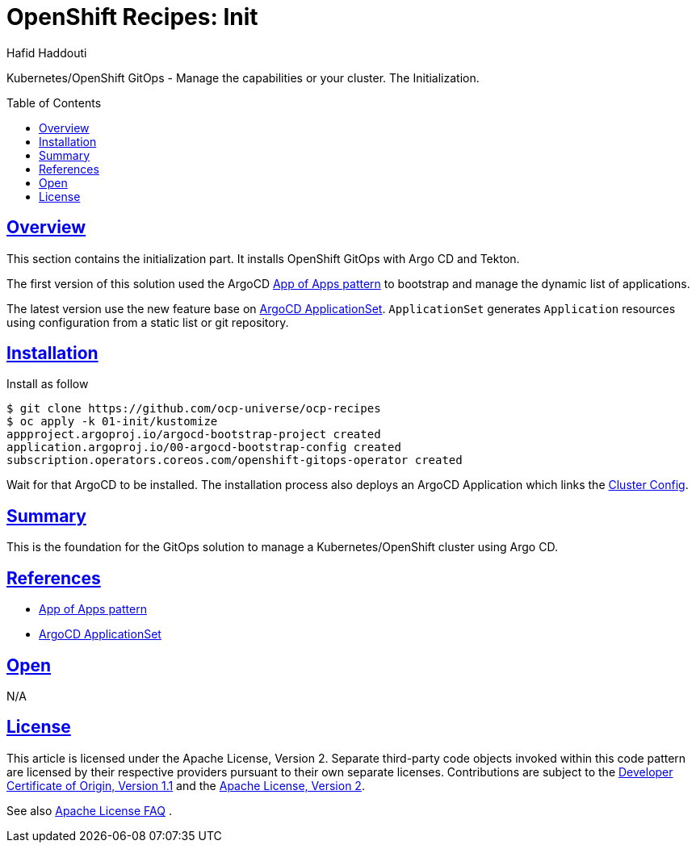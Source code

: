 = OpenShift Recipes: Init
:author: Hafid Haddouti
:toc: macro
:toclevels: 4
:sectlinks:
:sectanchors:

Kubernetes/OpenShift GitOps - Manage the capabilities or your cluster. The Initialization.

toc::[]

== Overview

This section contains the initialization part. It installs OpenShift GitOps with Argo CD and Tekton.

The first version of this solution used the ArgoCD link:https://argoproj.github.io/argo-cd/operator-manual/cluster-bootstrapping/[App of Apps pattern] to bootstrap and manage the dynamic list of applications.

The latest version use the new feature base on link:https://argocd-applicationset.readthedocs.io/en/stable/[ArgoCD ApplicationSet]. `ApplicationSet` generates `Application` resources using configuration from a static list or git repository.


== Installation

Install as follow

----
$ git clone https://github.com/ocp-universe/ocp-recipes
$ oc apply -k 01-init/kustomize
appproject.argoproj.io/argocd-bootstrap-project created
application.argoproj.io/00-argocd-bootstrap-config created
subscription.operators.coreos.com/openshift-gitops-operator created
----

Wait for that ArgoCD to be installed. The installation process also deploys an ArgoCD Application which links the link:../02-cluster-config[Cluster Config]. 

== Summary

This is the foundation for the GitOps solution to manage a Kubernetes/OpenShift cluster using Argo CD.

== References

* link:https://argoproj.github.io/argo-cd/operator-manual/cluster-bootstrapping/[App of Apps pattern]
* link:https://argocd-applicationset.readthedocs.io/en/stable/[ArgoCD ApplicationSet]

== Open

N/A


== License

This article is licensed under the Apache License, Version 2.
Separate third-party code objects invoked within this code pattern are licensed by their respective providers pursuant
to their own separate licenses. Contributions are subject to the
link:https://developercertificate.org/[Developer Certificate of Origin, Version 1.1] and the
link:https://www.apache.org/licenses/LICENSE-2.0.txt[Apache License, Version 2].

See also link:https://www.apache.org/foundation/license-faq.html#WhatDoesItMEAN[Apache License FAQ]
.

